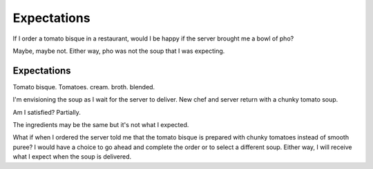 ============
Expectations
============

If I order a tomato bisque in a restaurant, would I be happy
if the server brought me a bowl of pho?

Maybe, maybe not. Either way, pho was not the soup that I was
expecting.


Expectations
============

Tomato bisque.
Tomatoes. cream. broth.
blended.

I'm envisioning the soup as I wait for the server to deliver.
New chef and server return with a chunky tomato soup.

Am I satisfied?
Partially. 

The ingredients may be the same but it's not what I expected.

What if when I ordered the server told me that the tomato bisque
is prepared with chunky tomatoes instead of smooth puree?
I would have a choice to go ahead and complete the order or to
select a different soup. Either way, I will receive what I expect
when the soup is delivered.

